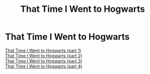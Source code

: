 #+TITLE: That Time I Went to Hogwarts

* That Time I Went to Hogwarts
:PROPERTIES:
:Author: ControlZ666
:Score: 0
:DateUnix: 1555755635.0
:DateShort: 2019-Apr-20
:FlairText: Misc
:END:
[[https://youtu.be/kkE0H_03o_Q][That Time I Went to Hogwarts (part 1)]]\\
[[https://youtu.be/7HzF5EdRhjg][That Time I Went to Hogwarts (part 2)]]\\
[[https://youtu.be/jdnML2DOzKE][That Time I Went to Hogwarts (part 3)]]\\
[[https://youtu.be/dTmYgDiDH8o][That Time I Went to Hogwarts (part 4)]]

